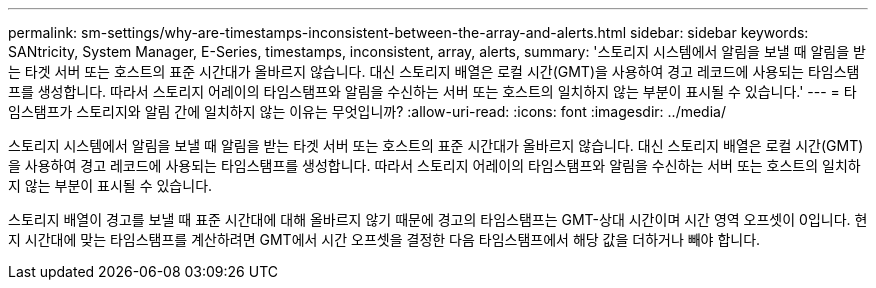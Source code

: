 ---
permalink: sm-settings/why-are-timestamps-inconsistent-between-the-array-and-alerts.html 
sidebar: sidebar 
keywords: SANtricity, System Manager, E-Series, timestamps, inconsistent, array, alerts, 
summary: '스토리지 시스템에서 알림을 보낼 때 알림을 받는 타겟 서버 또는 호스트의 표준 시간대가 올바르지 않습니다. 대신 스토리지 배열은 로컬 시간(GMT)을 사용하여 경고 레코드에 사용되는 타임스탬프를 생성합니다. 따라서 스토리지 어레이의 타임스탬프와 알림을 수신하는 서버 또는 호스트의 일치하지 않는 부분이 표시될 수 있습니다.' 
---
= 타임스탬프가 스토리지와 알림 간에 일치하지 않는 이유는 무엇입니까?
:allow-uri-read: 
:icons: font
:imagesdir: ../media/


[role="lead"]
스토리지 시스템에서 알림을 보낼 때 알림을 받는 타겟 서버 또는 호스트의 표준 시간대가 올바르지 않습니다. 대신 스토리지 배열은 로컬 시간(GMT)을 사용하여 경고 레코드에 사용되는 타임스탬프를 생성합니다. 따라서 스토리지 어레이의 타임스탬프와 알림을 수신하는 서버 또는 호스트의 일치하지 않는 부분이 표시될 수 있습니다.

스토리지 배열이 경고를 보낼 때 표준 시간대에 대해 올바르지 않기 때문에 경고의 타임스탬프는 GMT-상대 시간이며 시간 영역 오프셋이 0입니다. 현지 시간대에 맞는 타임스탬프를 계산하려면 GMT에서 시간 오프셋을 결정한 다음 타임스탬프에서 해당 값을 더하거나 빼야 합니다.
